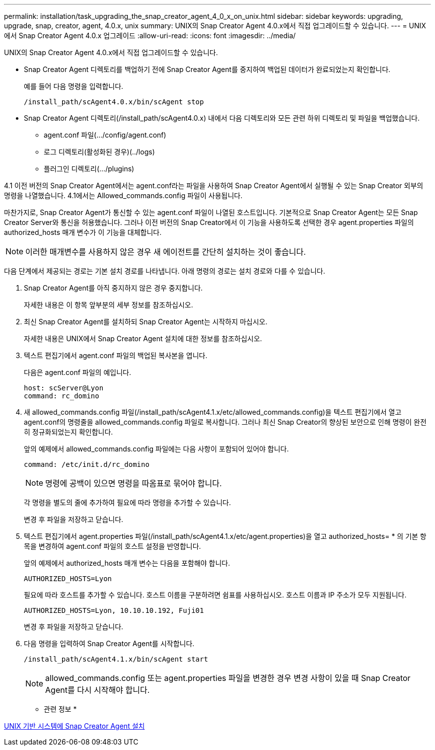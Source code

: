 ---
permalink: installation/task_upgrading_the_snap_creator_agent_4_0_x_on_unix.html 
sidebar: sidebar 
keywords: upgrading, upgrade, snap, creator, agent, 4.0.x, unix 
summary: UNIX의 Snap Creator Agent 4.0.x에서 직접 업그레이드할 수 있습니다. 
---
= UNIX에서 Snap Creator Agent 4.0.x 업그레이드
:allow-uri-read: 
:icons: font
:imagesdir: ../media/


[role="lead"]
UNIX의 Snap Creator Agent 4.0.x에서 직접 업그레이드할 수 있습니다.

* Snap Creator Agent 디렉토리를 백업하기 전에 Snap Creator Agent를 중지하여 백업된 데이터가 완료되었는지 확인합니다.
+
예를 들어 다음 명령을 입력합니다.

+
[listing]
----
/install_path/scAgent4.0.x/bin/scAgent stop
----
* Snap Creator Agent 디렉토리(/install_path/scAgent4.0.x) 내에서 다음 디렉토리와 모든 관련 하위 디렉토리 및 파일을 백업했습니다.
+
** agent.conf 파일(.../config/agent.conf)
** 로그 디렉토리(활성화된 경우)(../logs)
** 플러그인 디렉토리(.../plugins)




4.1 이전 버전의 Snap Creator Agent에서는 agent.conf라는 파일을 사용하여 Snap Creator Agent에서 실행될 수 있는 Snap Creator 외부의 명령을 나열했습니다. 4.1에서는 Allowed_commands.config 파일이 사용됩니다.

마찬가지로, Snap Creator Agent가 통신할 수 있는 agent.conf 파일이 나열된 호스트입니다. 기본적으로 Snap Creator Agent는 모든 Snap Creator Server와 통신을 허용했습니다. 그러나 이전 버전의 Snap Creator에서 이 기능을 사용하도록 선택한 경우 agent.properties 파일의 authorized_hosts 매개 변수가 이 기능을 대체합니다.


NOTE: 이러한 매개변수를 사용하지 않은 경우 새 에이전트를 간단히 설치하는 것이 좋습니다.

다음 단계에서 제공되는 경로는 기본 설치 경로를 나타냅니다. 아래 명령의 경로는 설치 경로와 다를 수 있습니다.

. Snap Creator Agent를 아직 중지하지 않은 경우 중지합니다.
+
자세한 내용은 이 항목 앞부분의 세부 정보를 참조하십시오.

. 최신 Snap Creator Agent를 설치하되 Snap Creator Agent는 시작하지 마십시오.
+
자세한 내용은 UNIX에서 Snap Creator Agent 설치에 대한 정보를 참조하십시오.

. 텍스트 편집기에서 agent.conf 파일의 백업된 복사본을 엽니다.
+
다음은 agent.conf 파일의 예입니다.

+
[listing]
----
host: scServer@Lyon
command: rc_domino
----
. 새 allowed_commands.config 파일(/install_path/scAgent4.1.x/etc/allowed_commands.config)을 텍스트 편집기에서 열고 agent.conf의 명령줄을 allowed_commands.config 파일로 복사합니다. 그러나 최신 Snap Creator의 향상된 보안으로 인해 명령이 완전히 정규화되었는지 확인합니다.
+
앞의 예제에서 allowed_commands.config 파일에는 다음 사항이 포함되어 있어야 합니다.

+
[listing]
----
command: /etc/init.d/rc_domino
----
+

NOTE: 명령에 공백이 있으면 명령을 따옴표로 묶어야 합니다.

+
각 명령을 별도의 줄에 추가하여 필요에 따라 명령을 추가할 수 있습니다.

+
변경 후 파일을 저장하고 닫습니다.

. 텍스트 편집기에서 agent.properties 파일(/install_path/scAgent4.1.x/etc/agent.properties)을 열고 authorized_hosts= * 의 기본 항목을 변경하여 agent.conf 파일의 호스트 설정을 반영합니다.
+
앞의 예제에서 authorized_hosts 매개 변수는 다음을 포함해야 합니다.

+
[listing]
----
AUTHORIZED_HOSTS=Lyon
----
+
필요에 따라 호스트를 추가할 수 있습니다. 호스트 이름을 구분하려면 쉼표를 사용하십시오. 호스트 이름과 IP 주소가 모두 지원됩니다.

+
[listing]
----
AUTHORIZED_HOSTS=Lyon, 10.10.10.192, Fuji01
----
+
변경 후 파일을 저장하고 닫습니다.

. 다음 명령을 입력하여 Snap Creator Agent를 시작합니다.
+
[listing]
----
/install_path/scAgent4.1.x/bin/scAgent start
----
+

NOTE: allowed_commands.config 또는 agent.properties 파일을 변경한 경우 변경 사항이 있을 때 Snap Creator Agent를 다시 시작해야 합니다.



* 관련 정보 *

xref:task_installing_the_snap_creator_agent_on_unix.adoc[UNIX 기반 시스템에 Snap Creator Agent 설치]

